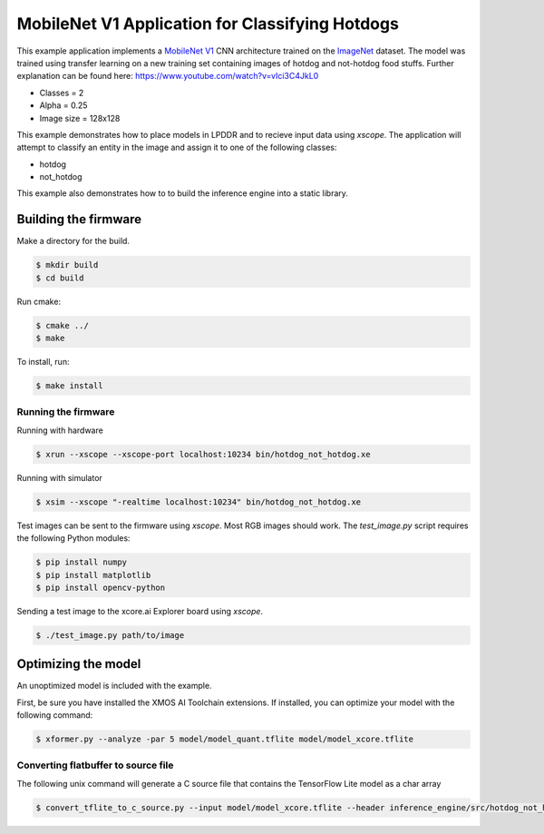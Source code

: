 ################################################
MobileNet V1 Application for Classifying Hotdogs
################################################

This example application implements a `MobileNet V1  <https://arxiv.org/abs/1704.04861>`__ CNN architecture trained on the `ImageNet <http://www.image-net.org/>`__ dataset.  The model was trained using transfer learning on a new training set containing images of hotdog and not-hotdog food stuffs. Further explanation can be found here: https://www.youtube.com/watch?v=vIci3C4JkL0

- Classes = 2
- Alpha = 0.25
- Image size = 128x128

This example demonstrates how to place models in LPDDR and to recieve input data using `xscope`.  The application will attempt to classify an entity in the image and assign it to one of the following classes:

- hotdog
- not_hotdog

This example also demonstrates how to to build the inference engine into a static library.

*********************
Building the firmware
*********************

Make a directory for the build.

.. code-block:: console

    $ mkdir build
    $ cd build

Run cmake:

.. code-block:: console

    $ cmake ../
    $ make

To install, run:

.. code-block:: console

    $ make install

Running the firmware
====================

Running with hardware

.. code-block:: console

    $ xrun --xscope --xscope-port localhost:10234 bin/hotdog_not_hotdog.xe

Running with simulator

.. code-block:: console

    $ xsim --xscope "-realtime localhost:10234" bin/hotdog_not_hotdog.xe

Test images can be sent to the firmware using `xscope`.  Most RGB images should work.  The `test_image.py` script requires the following Python modules:

.. code-block:: console

    $ pip install numpy
    $ pip install matplotlib
    $ pip install opencv-python

Sending a test image to the xcore.ai Explorer board using `xscope`.

.. code-block:: console

    $ ./test_image.py path/to/image

********************
Optimizing the model
********************

An unoptimized model is included with the example.

First, be sure you have installed the XMOS AI Toolchain extensions.  If installed, you can optimize your model with the following command:

.. code-block:: console

    $ xformer.py --analyze -par 5 model/model_quant.tflite model/model_xcore.tflite

Converting flatbuffer to source file
====================================

The following unix command will generate a C source file that contains the TensorFlow Lite model as a char array

.. code-block:: console

    $ convert_tflite_to_c_source.py --input model/model_xcore.tflite --header inference_engine/src/hotdog_not_hotdog.h --source inference_engine/src/hotdog_not_hotdog.c --variable-name hotdog_not_hotdog
